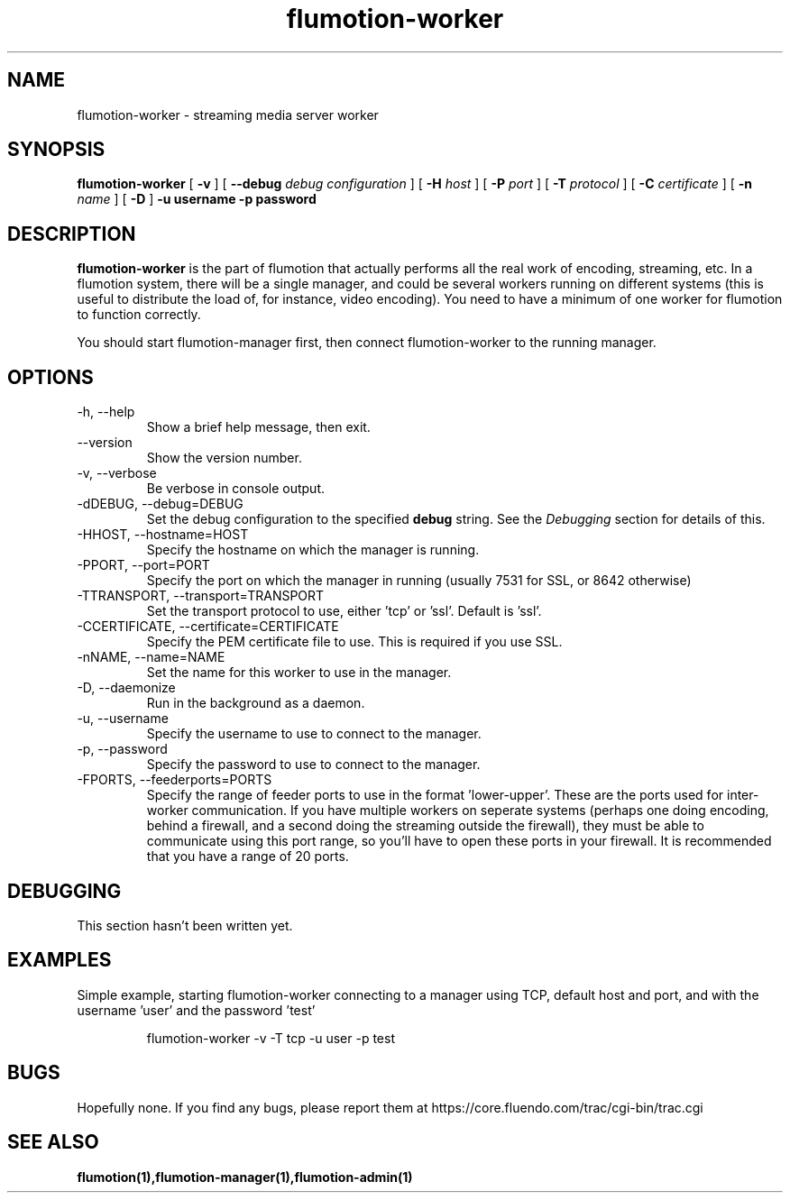 .\" Process this file with
.\" groff -man -Tascii flumotion-worker.1
.\"
.TH flumotion-worker 1 "2005 July 13" "Fluendo" "Flumotion"

.SH NAME
flumotion-worker \- streaming media server worker

.SH SYNOPSIS
.B flumotion-worker
[
.B -v
]
[
.B --debug
.I debug configuration
]
[
.B -H
.I host
]
[
.B -P
.I port
]
[
.B -T
.I protocol
]
[
.B -C
.I certificate
]
[
.B -n
.I name
]
[
.B -D
]
.B -u username
.B -p password

.SH DESCRIPTION
.B flumotion-worker
is the part of flumotion that actually performs all the real work of encoding,
streaming, etc. In a flumotion system, there will be a single manager, and could
be several workers running on different systems (this is useful to distribute
the load of, for instance, video encoding). You need to have a minimum of one
worker for flumotion to function correctly.

You should start flumotion-manager first, then connect flumotion-worker to the
running manager.

.SH OPTIONS
.IP "-h, --help"
Show a brief help message, then exit.
.IP "--version"
Show the version number.
.IP "-v, --verbose"
Be verbose in console output.
.IP "-dDEBUG, --debug=DEBUG"
Set the debug configuration to the specified 
.B debug
string. See the
.I Debugging
section for details of this.
.IP "-HHOST, --hostname=HOST"
Specify the hostname on which the manager is running.
.IP "-PPORT, --port=PORT"
Specify the port on which the manager in running (usually 7531 for SSL, or
8642 otherwise)
.IP "-TTRANSPORT, --transport=TRANSPORT"
Set the transport protocol to use, either 'tcp' or 'ssl'. Default is 'ssl'.
.IP "-CCERTIFICATE, --certificate=CERTIFICATE"
Specify the PEM certificate file to use. This is required if you use SSL.
.IP "-nNAME, --name=NAME"
Set the name for this worker to use in the manager.
.IP "-D, --daemonize"
Run in the background as a daemon.
.IP "-u, --username"
Specify the username to use to connect to the manager.
.IP "-p, --password"
Specify the password to use to connect to the manager.
.IP "-FPORTS, --feederports=PORTS
Specify the range of feeder ports to use in the format 'lower-upper'. These are
the ports used for inter-worker communication. If you have multiple workers on
seperate systems (perhaps one doing encoding, behind a firewall, and a second
doing the streaming outside the firewall), they must be able to communicate
using this port range, so you'll have to open these ports in your firewall. It
is recommended that you have a range of 20 ports.

.SH DEBUGGING

This section hasn't been written yet.

.SH EXAMPLES

Simple example, starting flumotion-worker connecting to a manager using TCP,
default host and port, and with the username 'user' and the password 'test'

.RS
flumotion-worker -v -T tcp -u user -p test
.RE

.SH BUGS
Hopefully none. If you find any bugs, please report them at
https://core.fluendo.com/trac/cgi-bin/trac.cgi

.SH SEE ALSO

.BR flumotion(1),flumotion-manager(1),flumotion-admin(1)
